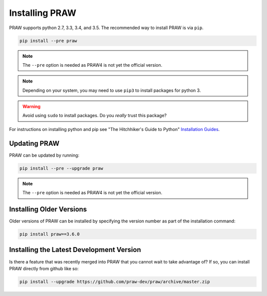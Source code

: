 Installing PRAW
===============

PRAW supports python 2.7, 3.3, 3.4, and 3.5. The recommended way to install
PRAW is via ``pip``.

.. code-block:: bash

   pip install --pre praw

.. note:: The ``--pre`` option is needed as PRAW4 is not yet the official
          version.

.. note:: Depending on your system, you may need to use ``pip3`` to install
          packages for python 3.

.. warning:: Avoid using ``sudo`` to install packages. Do you `really` trust
             this package?

For instructions on installing python and pip see "The Hitchhiker's Guide to
Python" `Installation Guides
<http://docs.python-guide.org/en/latest/starting/installation/>`_.

Updating PRAW
-------------

PRAW can be updated by running:

.. code-block:: bash

   pip install --pre --upgrade praw

.. note:: The ``--pre`` option is needed as PRAW4 is not yet the official
          version.

Installing Older Versions
-------------------------

Older versions of PRAW can be installed by specifying the version number as
part of the installation command:

.. code-block:: bash

   pip install praw==3.6.0

Installing the Latest Development Version
-----------------------------------------

Is there a feature that was recently merged into PRAW that you cannot wait to
take advantage of? If so, you can install PRAW directly from github like so:

.. code-block:: bash

   pip install --upgrade https://github.com/praw-dev/praw/archive/master.zip
